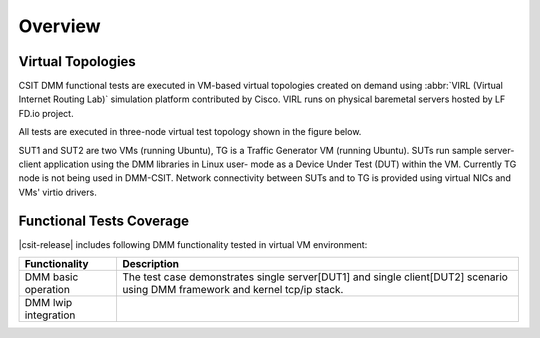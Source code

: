 Overview
========

Virtual Topologies
------------------

CSIT DMM functional tests are executed in VM-based virtual topologies
created on demand using :abbr:`VIRL (Virtual Internet Routing Lab)`
simulation platform contributed by Cisco. VIRL runs on physical
baremetal servers hosted by LF FD.io project.

All tests are executed in three-node virtual test topology shown in the
figure below.

.. only:: latex

    .. raw:: latex

        \begin{figure}[H]
            \centering
                \graphicspath{{../_tmp/src/vpp_functional_tests/}}
                \includegraphics[width=0.90\textwidth]{virtual-3n-nic2nic}
                \label{fig:virtual-3n-nic2nic}
        \end{figure}

.. only:: html

    .. figure:: ../vpp_functional_tests/virtual-3n-nic2nic.svg
        :alt: virtual-3n-nic2nic
        :align: center

SUT1 and SUT2 are two VMs (running Ubuntu), TG is a Traffic Generator VM
(running Ubuntu). SUTs run
sample server-client application using the DMM libraries in Linux user-
mode as a Device Under Test (DUT) within the VM. Currently TG node is
not being used in DMM-CSIT. Network connectivity between SUTs and to TG
is provided using virtual NICs and VMs' virtio drivers.

Functional Tests Coverage
-------------------------

|csit-release| includes following DMM functionality tested in virtual VM
environment:

+-----------------------+----------------------------------------------+
| Functionality         |  Description                                 |
+=======================+==============================================+
| DMM basic operation   | The test case demonstrates single            |
|                       | server[DUT1] and single client[DUT2]         |
|                       | scenario using DMM framework and kernel      |
|                       | tcp/ip stack.                                |
+-----------------------+----------------------------------------------+
| DMM lwip integration  |                                              |
+-----------------------+----------------------------------------------+
